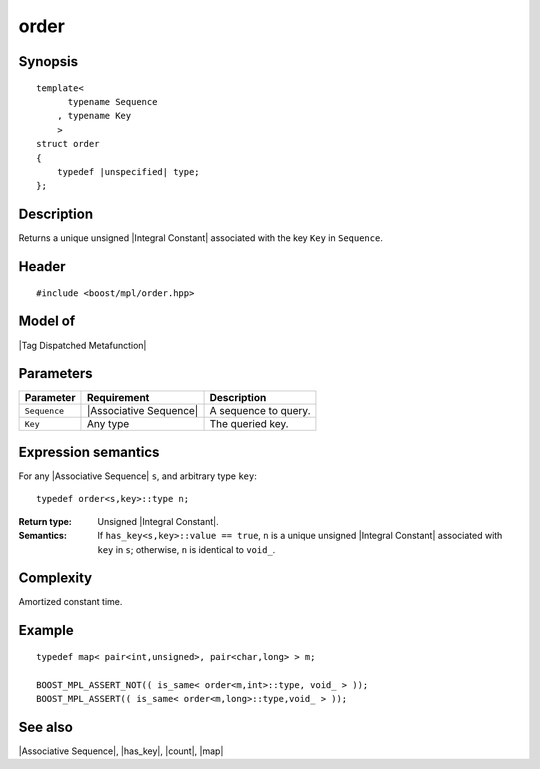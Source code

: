 .. Sequences/Intrinsic Metafunctions//order

order
=====

Synopsis
--------

.. parsed-literal::
    
    template<
          typename Sequence
        , typename Key
        >
    struct order
    {
        typedef |unspecified| type;
    };



Description
-----------

Returns a unique unsigned |Integral Constant| associated with the key ``Key`` in 
``Sequence``.


Header
------

.. parsed-literal::
    
    #include <boost/mpl/order.hpp>


Model of
--------

|Tag Dispatched Metafunction|


Parameters
----------

+---------------+---------------------------+-----------------------------------------------+
| Parameter     | Requirement               | Description                                   |
+===============+===========================+===============================================+
| ``Sequence``  | |Associative Sequence|    | A sequence to query.                          |
+---------------+---------------------------+-----------------------------------------------+
| ``Key``       | Any type                  | The queried key.                              |
+---------------+---------------------------+-----------------------------------------------+


Expression semantics
--------------------

For any |Associative Sequence| ``s``, and arbitrary type ``key``:

.. parsed-literal::

    typedef order<s,key>::type n; 

:Return type:
    Unsigned |Integral Constant|.
    
:Semantics:
    If ``has_key<s,key>::value == true``, ``n`` is a unique unsigned 
    |Integral Constant| associated with ``key`` in ``s``; otherwise, 
    ``n`` is identical to ``void_``.


Complexity
----------

Amortized constant time.


Example
-------

.. parsed-literal::
    
    typedef map< pair<int,unsigned>, pair<char,long> > m;

    BOOST_MPL_ASSERT_NOT(( is_same< order<m,int>::type, void\_ > ));
    BOOST_MPL_ASSERT(( is_same< order<m,long>::type,void\_ > ));



See also
--------

|Associative Sequence|, |has_key|, |count|, |map|
